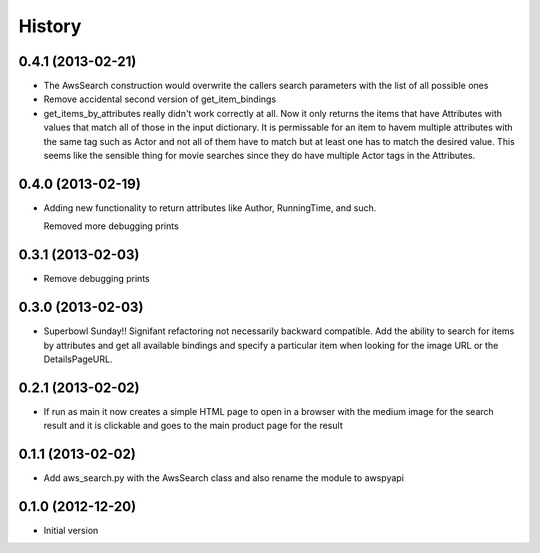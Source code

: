 .. :changelog:

History
-------

0.4.1 (2013-02-21)
+++++++++++++++++++

- The AwsSearch construction would overwrite the callers
  search parameters with the list of all possible ones

- Remove accidental second version of get_item_bindings

- get_items_by_attributes really didn't work correctly at
  all.  Now it only returns the items that have Attributes
  with values that match all of those in the input dictionary.
  It is permissable for an item to havem multiple attributes
  with the same tag such as Actor and not all of them have
  to match but at least one has to match the desired value.
  This seems like the sensible thing for movie searches
  since they do have multiple Actor tags in the Attributes.
  

0.4.0 (2013-02-19)
+++++++++++++++++++

- Adding new functionality to return attributes
  like Author, RunningTime, and such.

  Removed more debugging prints

0.3.1 (2013-02-03)
+++++++++++++++++++

- Remove debugging prints

0.3.0 (2013-02-03)
+++++++++++++++++++

- Superbowl Sunday!! Signifant refactoring not
  necessarily backward compatible.  Add the ability
  to search for items by attributes and get all available
  bindings and specify a particular item when looking for
  the image URL or the DetailsPageURL.

0.2.1 (2013-02-02)
+++++++++++++++++++

- If run as main it now creates a simple HTML page to open
  in a browser with the medium image for the search result and
  it is clickable and goes to the main product page for the result

0.1.1 (2013-02-02)
+++++++++++++++++++

- Add aws_search.py with the AwsSearch class and also rename
  the module to awspyapi

0.1.0 (2012-12-20)
+++++++++++++++++++

- Initial version
